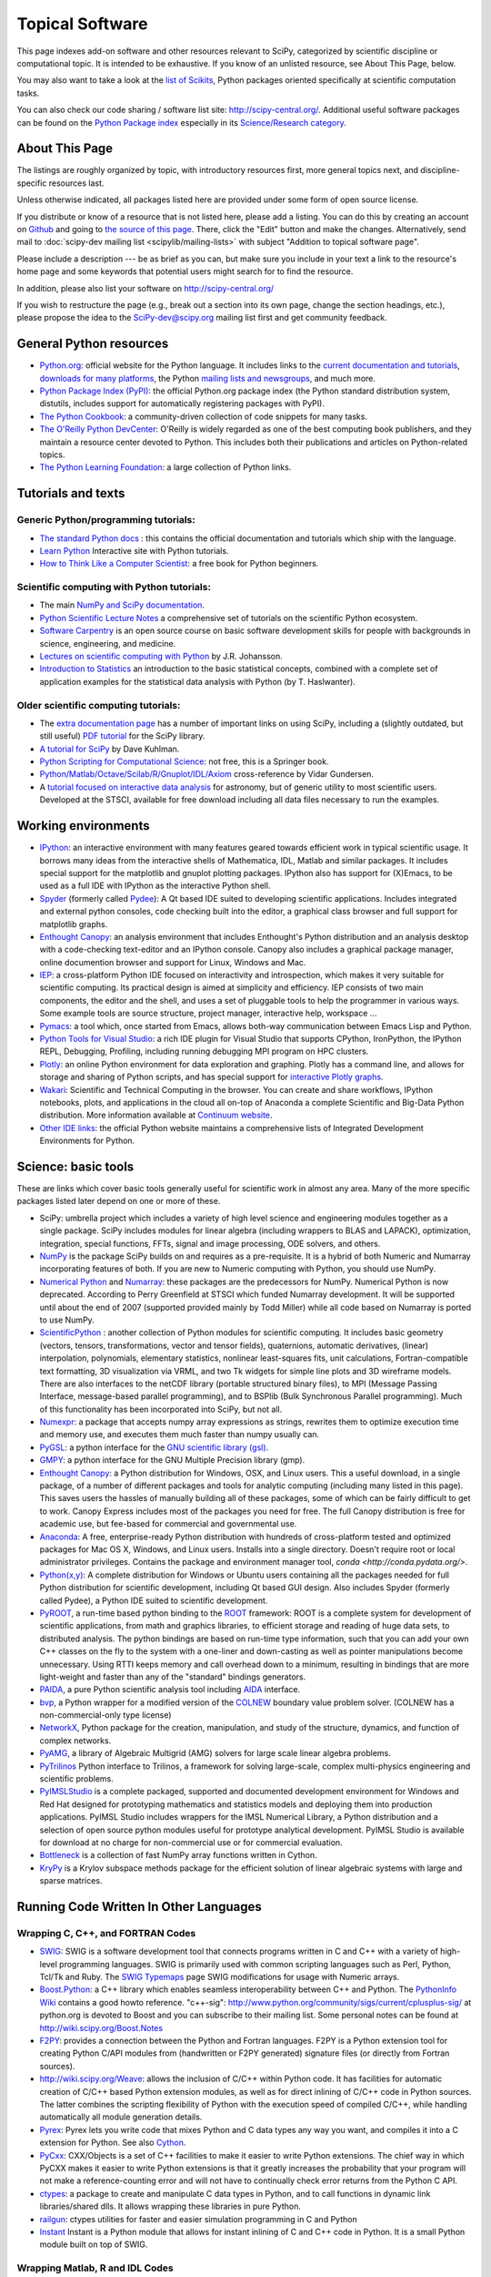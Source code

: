 ================
Topical Software
================

This page indexes add-on software and other resources relevant to SciPy,
categorized by scientific discipline or computational topic.  It is intended to
be exhaustive.  If you know of an unlisted resource, see About This Page,
below.

You may also want to take a look at the `list of Scikits
<http://scikits.appspot.com/scikits>`__, Python packages oriented
specifically at scientific computation tasks.

You can also check our code sharing / software list site:
http://scipy-central.org/. Additional useful software packages can be
found on the `Python Package index <http://pypi.python.org/>`__
especially in its `Science/Research category
<http://pypi.python.org/pypi?:action=browse&c=40>`__.

About This Page
===============

The listings are roughly organized by topic, with introductory
resources first, more general topics next, and discipline-specific
resources last.

Unless otherwise indicated, all packages listed here are provided
under some form of open source license.

If you distribute or know of a resource that is not listed here,
please add a listing. You can do this by creating an account on
`Github <http://github.com/>`__ and going to `the source of this page
<https://github.com/scipy/scipy.org-new/blob/master/www/topical-software.rst>`__.
There, click the "Edit" button and make the changes. Alternatively,
send mail to :doc:`scipy-dev mailing list <scipylib/mailing-lists>`
with subject "Addition to topical software page".

Please include a description --- be as brief as you can, but make sure
you include in your text a link to the resource's home page and some
keywords that potential users might search for to find the
resource.

In addition, please also list your software on http://scipy-central.org/

If you wish to restructure the page (e.g., break out a section into its own
page, change the section headings, etc.), please propose the idea to the
SciPy-dev@scipy.org mailing list first and get community feedback.

General Python resources
========================

- `Python.org <http://www.python.org>`__: official website for the Python language. It includes links to the `current documentation and tutorials <http://www.python.org/doc/>`__, `downloads for many platforms <http://www.python.org/download/>`__, the Python `mailing lists and newsgroups <http://www.python.org/community/lists/>`__, and much more.
- `Python Package Index (PyPI) <http://www.python.org/pypi>`__: the official Python.org package index (the Python standard distribution system, distutils, includes support for automatically registering packages with PyPI).
- `The Python Cookbook <http://aspn.activestate.com/ASPN/Python/Cookbook/>`__: a community-driven collection of code snippets for many tasks.
- `The O'Reilly Python DevCenter <http://www.onlamp.com/python/>`__: O'Reilly is widely regarded as one of the best computing book publishers, and they maintain a resource center devoted to Python. This includes both their publications and articles on Python-related topics.
- `The Python Learning Foundation <http://www.awaretek.com/plf.html>`__: a large collection of Python links.

Tutorials and texts
===================

Generic Python/programming tutorials:
-------------------------------------

- `The standard Python docs <http://www.python.org/doc/>`__ : this contains the official documentation and tutorials which ship with the language.
- `Learn Python <learnpython.org>`__ Interactive site with Python tutorials.
- `How to Think Like a Computer Scientist <http://www.greenteapress.com/thinkpython/thinkCSpy/>`__: a free book for Python beginners.

Scientific computing with Python tutorials:
-------------------------------------------

- The main `NumPy and SciPy documentation <http://docs.scipy.org/>`__.
- `Python Scientific Lecture Notes <http://scipy-lectures.github.io/>`__ a comprehensive set of tutorials on the scientific Python ecosystem. 
- `Software Carpentry <http://software-carpentry.org/>`__ is an open source course on basic software development skills for people with backgrounds in science, engineering, and medicine.
- `Lectures on scientific computing with Python <https://github.com/jrjohansson/scientific-python-lectures>`__ by J.R. Johansson.
- `Introduction to Statistics <http://work.thaslwanter.at/Stats/html/>`__ an introduction to the basic statistical concepts, combined with a complete set of application examples for the statistical data analysis with Python (by T. Haslwanter).

Older scientific computing tutorials:
-------------------------------------

- The `extra documentation page <http://wiki.scipy.org/Additional_Documentation/>`__ has a number of important links on using SciPy, including a (slightly outdated, but still useful) `PDF tutorial <http://wiki.scipy.org/Additional_Documentation?action=AttachFile&do=get&target=scipy_tutorial.pdf>`__ for the SciPy library.
- `A tutorial for SciPy <http://www.rexx.com/~dkuhlman/scipy_course_01.html>`__ by Dave Kuhlman. 
- `Python Scripting for Computational Science <http://www.springer.com/mathematics/computational+science+%26+engineering/book/978-3-540-73915-9>`__: not free, this is a Springer book.
- `Python/Matlab/Octave/Scilab/R/Gnuplot/IDL/Axiom <http://mathesaurus.sourceforge.net>`__ cross-reference by Vidar Gundersen.
- A `tutorial focused on interactive data analysis <http://wiki.scipy.org/Additional_Documentation/Astronomy_Tutorial>`__ for astronomy, but of generic utility to most scientific users. Developed at the STSCI, available for free download including all data files necessary to run the examples.

Working environments
====================

- `IPython <http://ipython.scipy.org>`__: an interactive environment with many features geared towards efficient work in typical scientific usage. It borrows many ideas from the interactive shells of Mathematica, IDL, Matlab and similar packages. It includes special support for the matplotlib and gnuplot plotting packages. IPython also has support for (X)Emacs, to be used as a full IDE with IPython as the interactive Python shell.
- `Spyder <http://code.google.com/p/spyderlib/>`__ (formerly called `Pydee <http://code.google.com/p/pydee/>`__): A Qt based IDE suited to developing scientific applications.  Includes integrated and external python consoles, code checking built into the editor, a graphical class browser and full support for matplotlib graphs.
- `Enthought Canopy <http://www.enthought.com/products/canopy/>`__: an analysis environment that includes Enthought's Python distribution and an analysis desktop with a code-checking text-editor and an IPython console. Canopy also includes a graphical package manager, online documention browser and support for Linux, Windows and Mac.
- `IEP <http://code.google.com/p/iep/>`__: a cross-platform Python IDE focused on interactivity and introspection, which makes it very suitable for scientific computing. Its practical design is aimed at simplicity and efficiency. IEP consists of two main components, the editor and the shell, and uses a set of pluggable tools to help the programmer in various ways. Some example tools are source structure, project manager, interactive help, workspace ...
- `Pymacs <http://pymacs.progiciels-bpi.ca/>`__: a tool which, once started from Emacs, allows both-way communication between Emacs Lisp and Python.
- `Python Tools for Visual Studio <http://pytools.codeplex.com>`__: a rich IDE plugin for Visual Studio that supports CPython, IronPython, the IPython REPL, Debugging, Profiling, including running debugging MPI program on HPC clusters.
- `Plotly <https://plot.ly/>`__: an online Python environment for data exploration and graphing. Plotly has a command line, and allows for storage and sharing of Python scripts, and has special support for `interactive Plotly graphs <https://plot.ly/api/python>`__.
- `Wakari <http://wakari.io/>`__: Scientific and Technical Computing in the browser.  You can create and share workflows, IPython notebooks, plots, and applications in the cloud all on-top of Anaconda a complete Scientific and Big-Data Python distribution.   More information available at `Continuum website <http://www.continuum.io/wakari>`__.
- `Other IDE links <http://www.python.org/cgi-bin/moinmoin/IntegratedDevelopmentEnvironments>`__: the official Python website maintains a comprehensive lists of Integrated Development Environments for Python.

Science: basic tools
====================

These are links which cover basic tools generally useful for scientific work in almost any area. Many of the more specific packages listed later depend on one or more of these.

- SciPy: umbrella project which includes a variety of high level science and engineering modules together as a single package. SciPy includes modules for linear algebra (including wrappers to BLAS and LAPACK), optimization, integration, special functions, FFTs, signal and image processing, ODE solvers, and others.
- `NumPy <http://numpy.scipy.org/>`__ is the package SciPy builds on and requires as a pre-requisite.  It is a hybrid of both Numeric and Numarray incorporating features of both.  If you are new to Numeric computing with Python, you should use NumPy.
- `Numerical Python <http://numeric.scipy.org/>`__ and `Numarray <https://pypi.python.org/pypi/numarray>`__: these packages are the predecessors for NumPy.  Numerical Python is now deprecated.  According to Perry Greenfield at STSCI which funded Numarray development.  It will be supported until about the end of 2007 (supported provided mainly by Todd Miller) while all code based on Numarray is ported to use NumPy.
- `ScientificPython <http://dirac.cnrs-orleans.fr/ScientificPython/>`__ : another collection of Python modules for scientific computing. It includes basic geometry (vectors, tensors, transformations, vector and tensor fields), quaternions, automatic derivatives, (linear) interpolation, polynomials, elementary statistics, nonlinear least-squares fits, unit calculations, Fortran-compatible text formatting, 3D visualization via VRML, and two Tk widgets for simple line plots and 3D wireframe models. There are also interfaces to the netCDF library (portable structured binary files), to MPI (Message Passing Interface, message-based parallel programming), and to BSPlib (Bulk Synchronous Parallel programming). Much of this functionality has been incorporated into SciPy, but not all.
- `Numexpr <http://code.google.com/p/numexpr/>`__: a package that accepts numpy array expressions as strings, rewrites them to optimize execution time and memory use, and executes them much faster than numpy usually can.
- `PyGSL <http://pygsl.sourceforge.net/>`__: a python interface for the `GNU scientific library (gsl) <http://www.gnu.org/software/gsl>`__.
- `GMPY <http://gmpy.sourceforge.net/>`__: a python interface for the GNU Multiple Precision library (gmp).
- `Enthought Canopy <https://www.enthought.com/products/canopy/>`__: a Python distribution for Windows, OSX, and Linux users. This a useful download, in a single package, of a number of different packages and tools for analytic computing (including many listed in this page). This saves users the hassles of manually building all of these packages, some of which can be fairly difficult to get to work. Canopy Express includes most of the packages you need for free. The full Canopy distribution is free for academic use, but fee-based for commercial and governmental use.
- `Anaconda <https://store.continuum.io/cshop/anaconda/>`__: A free, enterprise-ready Python distribution with hundreds of cross-platform tested and optimized packages for Mac OS X, Windows, and Linux users. Installs into a single directory. Doesn't require root or local administrator privileges. Contains the package and environment manager tool, `conda <http://conda.pydata.org/>`. 
- `Python(x,y) <http://code.google.com/p/pythonxy/>`__: A complete distribution for Windows or Ubuntu users containing all the packages needed for full Python distribution for scientific development, including Qt based GUI design.  Also includes Spyder (formerly called Pydee), a Python IDE suited to scientific development.
- `PyROOT <http://cern.ch/wlav/pyroot>`__, a run-time based python binding to the `ROOT <http://root.cern.ch>`__ framework: ROOT is a complete system for development of scientific applications, from math and graphics libraries, to efficient storage and reading of huge data sets, to distributed analysis. The python bindings are based on run-time type information, such that you can add your own C++ classes on the fly to the system with a one-liner and down-casting as well as pointer manipulations become unnecessary. Using RTTI keeps memory and call overhead down to a minimum, resulting in bindings that are more light-weight and faster than any of the "standard" bindings generators.
- `PAIDA <http://paida.sourceforge.net/>`__, a pure Python scientific analysis tool including `AIDA <http://aida.freehep.org/>`__ interface.
- `bvp <http://www.iki.fi/pav/software/bvp/index.html>`__, a Python wrapper for a modified version of the `COLNEW <http://netlib.org/ode/colnew.f>`__ boundary value problem solver. (COLNEW has a non-commercial-only type license)
- `NetworkX <https://networkx.lanl.gov/>`__, Python package for the creation, manipulation, and study of the structure, dynamics, and function of complex networks.
- `PyAMG <http://code.google.com/p/pyamg/>`__, a library of Algebraic Multigrid (AMG) solvers for large scale linear algebra problems.
- `PyTrilinos <http://trilinos.sandia.gov/packages/pytrilinos/index.html>`__ Python interface to Trilinos, a framework for solving large-scale, complex multi-physics engineering and scientific problems.
- `PyIMSLStudio <http://www.vni.com/campaigns/pyimslstudioeval>`__ is a complete packaged, supported and documented development environment for Windows and Red Hat designed for prototyping mathematics and statistics models and deploying them into production applications. PyIMSL Studio includes wrappers for the IMSL Numerical Library, a Python distribution and a selection of open source python modules useful for prototype analytical development. PyIMSL Studio is available for download at no charge for non-commercial use or for commercial evaluation.
- `Bottleneck <http://pypi.python.org/pypi/Bottleneck>`__ is a collection of fast NumPy array functions written in Cython.
- `KryPy <https://github.com/andrenarchy/krypy>`__ is a Krylov subspace methods package for the efficient solution of linear algebraic systems with large and sparse matrices.

Running Code Written In Other Languages
=======================================

Wrapping C, C++, and FORTRAN Codes
----------------------------------

- `SWIG <http://www.swig.org/>`__: SWIG is a software development tool that connects programs written in C and C++ with a variety of high-level programming languages. SWIG is primarily used with common scripting languages such as Perl, Python, Tcl/Tk and Ruby. The `SWIG Typemaps <https://geodoc.uchicago.edu/climatewiki/SwigTypemaps>`__ page SWIG modifications for usage with Numeric arrays.
- `Boost.Python <http://www.boost.org/libs/python/doc/index.html>`__: a C++ library which enables seamless interoperability between C++ and Python. The `PythonInfo Wiki <http://wiki.python.org/moin/boost.python>`__ contains a good howto reference. "c++-sig": http://www.python.org/community/sigs/current/cplusplus-sig/ at python.org is devoted to Boost and you can subscribe to their mailing list. Some personal notes can be found at http://wiki.scipy.org/Boost.Notes
- `F2PY <http://cens.ioc.ee/projects/f2py2e/>`__: provides a connection between the Python and Fortran languages. F2PY is a Python extension tool for creating Python C/API modules from (handwritten or F2PY generated) signature files (or directly from Fortran sources).
- http://wiki.scipy.org/Weave: allows the inclusion of C/C++ within Python code. It has facilities for automatic creation of C/C++ based Python extension modules, as well as for direct inlining of C/C++ code in Python sources. The latter combines the scripting flexibility of Python with the execution speed of compiled C/C++, while handling automatically all module generation details.
- `Pyrex <http://www.cosc.canterbury.ac.nz/~greg/python/Pyrex/>`__: Pyrex lets you write code that mixes Python and C data types any way you want, and compiles it into a C extension for Python. See also `Cython <http://cython.org>`__.
- `PyCxx <http://cxx.sourceforge.net>`__: CXX/Objects is a set of C++ facilities to make it easier to write Python extensions. The chief way in which PyCXX makes it easier to write Python extensions is that it greatly increases the probability that your program will not make a reference-counting error and will not have to continually check error returns from the Python C API.
- `ctypes <http://starship.python.net/crew/theller/ctypes>`__: a package to create and manipulate C data types in Python, and to call functions in dynamic link libraries/shared dlls. It allows wrapping these libraries in pure Python.
- `railgun <http://tkf.bitbucket.org/railgun-doc/>`__: ctypes utilities for faster and easier simulation programming in C and Python
- `Instant <http://heim.ifi.uio.no/~kent-and/software/Instant/doc/Instant.html>`__ Instant is a Python module that allows for instant inlining of C and C++ code in Python. It is a small Python module built on top of SWIG.

Wrapping Matlab, R and IDL Codes
--------------------------------

- `PyMat <http://pymat.sourceforge.net/>`__: PyMat exposes the MATLAB engine interface allowing Python programs to start, close, and communicate with a MATLAB engine session. In addition, the package allows transferring matrices to and from an MATLAB workspace. These matrices can be specified as NumPy arrays, allowing a blend between the mathematical capabilities of NumPy and those of MATLAB.
- `mlabwrap <http://mlabwrap.sf.net/>`__: A high-level Python-to-MATLAB bridge. Instead of opening connections to the MATLAB engine and executing statements, MATLAB functions are exposed as Python functions and complicated structures as proxy objects.
- `pythoncall <http://www.iki.fi/pav/software/pythoncall/>`__: A MATLAB-to-Python bridge. Runs a Python interpreter inside MATLAB, and allows transferring data (matrices etc.) between the Python and Matlab workspaces.
- `RPy <http://rpy.sourceforge.net/>`__: a very simple, yet robust, Python interface to the `R Programming Language <http://www.r-project.org/>`__. It can manage all kinds of R objects and can execute arbitrary R functions (including the graphic functions). All errors from the R language are converted to Python exceptions. Any module installed for the R system can be used from within Python.
- `pyidlrpc <http://amicitas.bitbucket.org/pyidlrpc>`__: A library to call IDL (Interactive Data Language) from python. Allows trasparent wrapping of IDL routines and objects as well as arbitrary execution of IDL code. Utilizes connections to a separately running idlrpc server (distributed with IDL).

Converting Code From Other Array Languages
------------------------------------------

- `IDL <http://software.pseudogreen.org/i2py/>`__: The Interactive Data Language from ITT
- `SMOP <http://github.com/victorlei/smop>`__: Small Matlab and Octave to Python converter. Translates legacy matlab libraries to python.

Plotting, data visualization, 3-D programming
=============================================

Tools with a (mostly) 2-D focus
-------------------------------

- `matplotlib <http://matplotlib.sourceforge.net>`__: a Python 2-D plotting library which produces publication quality figures using in a variety of hardcopy formats (PNG, JPG, PS, SVG) and interactive GUI environments (WX, GTK, Tkinter, FLTK, Qt) across platforms. matplotlib can be used in python scripts, interactively from the python shell (ala matlab or mathematica), in web application servers generating dynamic charts, or embedded in GUI applications. For interactive use, `IPython <http://ipython.scipy.org/>`__ provides a special mode which integrates with matplotlib. See the `matplotlib cookbook <http://wiki.scipy.org/Cookbook/Matplotlib>`__ for recipes.
- `Bokeh <http://bokeh.pydata.org/>`__: an interactive web visualization library for large datasets. Its goal is to provide elegant, concise construction of novel graphics in the style of Protovis/D3, while delivering high-performance interactivity over large data to thin clients.
- `Chaco <http://code.enthought.com/projects/chaco/>`__: Chaco is a Python toolkit for producing interactive plotting applications. Chaco applications can range from simple line plotting scripts up to GUI applications for interactively exploring different aspects of interrelated data. As an open-source project being developed by Enthought, Chaco leverages other Enthought technologies such as Kiva, Enable, and Traits to produce highly interactive plots of publication quality.
- `PyQwt <http://pyqwt.sourceforge.net>`__: a set of Python bindings for the `Qwt <http://qwt.sourceforge.net/>`__ C++ class library which extends the `Qt <http://www.trolltech.com/>`__ framework with widgets for scientific and engineering applications. It provides a widget to plot 2-dimensional data and various widgets to display and control bounded or unbounded floating point values.
- `HippoDraw <http://www.slac.stanford.edu/grp/ek/hippodraw>`__:a highly interactive data analysis environment. It is written in C++ with the `Qt <http://doc.trolltech.com/3.3/qt.html>`__ library from `Trolltech <http://www.trolltech.com/>`__. It includes Python bindings, and has a number of features for the kinds of data analysis typical of High Energy physics environments, as it includes native support for `ROOT <http://root.cern.ch/>`__ NTuples. It is well optimized for real-time data collection and display.
- `Biggles <http://biggles.sourceforge.net/>`__: a module for creating publication-quality 2D scientific plots. It supports multiple output formats (postscript, x11, png, svg, gif), understands simple TeX, and sports a high-level, elegant interface.
- `Gnuplot.py <http://gnuplot-py.sourceforge.net>`__: a Python package that interfaces to `gnuplot <http://www.gnuplot.info/>`__, the popular open-source plotting program. It allows you to use gnuplot from within Python to plot arrays of data from memory, data files, or mathematical functions. If you use Python to perform computations or as `glue' for numerical programs, you can use this package to plot data on the fly as they are computed. `IPython <http://ipython.scipy.org/>`__ includes additional enhancements to Gnuplot.py (but which require the base package) to make it more efficient in interactive usage.
- `Graceplot <http://www.idyll.org/~n8gray/code/>`__:a Python interface to the `Grace <http://plasma-gate.weizmann.ac.il/Grace/>`__ 2d plotting program.
- disipyl: an object-oriented wrapper around the `DISLIN <http://www.linmpi.mpg.de/dislin/>`__ plotting library, written in the computer language Python. disipyl provides a set of classes which represent various aspects of DISLIN plots, as well as providing some easy to use classes for creating commonly used plot formats (e.g. scatter plots, histograms, 3-D surface plots). A major goal in designing the library was to facilitate interactive data exploration and plot creation.
- `OpenCv <http://www.intel.com/technology/computing/opencv/index.htm>`__: mature library for Image Processing, Structural Analysis, Motion Analysis and Object Tracking, and Pattern Recognition that has recently added Swig based Python bindings. Windows and Linux-RPM packages available. An open source project originally sponsored by Intel, can be coupled with Intel Performance Primitive package (IPP) for increased performance. Has a Wiki `here <http://opencvlibrary.sourceforge.net/>`__
- `PyChart <http://home.gna.org/pychart/>`__: a library for creating Encapsulated Postscript, PDF, PNG, or SVG charts. It currently supports line plots, bar plots, range-fill plots, and pie charts.
- `pygame <http://www.pygame.org/>`__: though intended for writing games using Python, its general-purpose multimedia libraries definitely have other applications in visualization.
- `PyNGL <http://www.pyngl.ucar.edu/>`__: a Python module for creating publication-quality 2D visualizations, with emphasis in the geosciences. PyNGL can create contours, vectors, streamlines, XY plots, and overlay any one of these on several map projections. PyNGL's graphics are based on the same high-quality graphics as the NCAR Command Language and NCAR Graphics.
- `Veusz <http://home.gna.org/veusz/>`__ : a scientific plotting package written in Python. It uses `PyQt <http://www.riverbankcomputing.co.uk/pyqt/>`__ and `Numarray <http://www.stsci.edu/resources/software_hardware/numarray>`__. Veusz is designed to produce publication-ready Postscript output.
- `pyqtgraph <http://luke.campagnola.me/code/pyqtgraph>`__: Pure-python plotting, graphics, and GUI library based on PyQt and numpy/scipy. Intended for use in scientific/engineering applications; fast enough for realtime data/video display.

Data visualization (mostly 3-D, surfaces and volumetric rendering)
------------------------------------------------------------------

- `MayaVi <http://mayavi.sourceforge.net/>`__: a free, easy to use scientific data visualizer. It is written in `Python <http://www.python.org/>`__ and uses the amazing `Visualization Toolkit (VTK) <http://www.vtk.org/>`__ for the graphics. It provides a GUI written using `Tkinter <http://www.pythonware.com/library/tkinter/introduction/index.htm>`__. MayaVi supports visualizations of scalar, vector and tensor data in a variety of ways, including meshes, surfaces and volumetric rendering. MayaVi can be used both as a standalone GUI program and as a Python library to be driven by other Python programs.
- `Mayavi2 <http://code.enthought.com/projects/mayavi>`__ is the successor of MayaVi. It is vastly superior to MayaVi1, has a Pythonic API, supports numpy arrays transparently, provides a powerful application, reusable library and a powerful pylab like equivalent called mlab for rapid 3D plotting.
- `visvis <http://code.google.com/p/visvis/>`__: a pure Python library for visualization of 1D to 4D data in an object oriented way. Essentially, visvis is an object oriented layer of Python on top of OpenGl, thereby combining the power of OpenGl with the usability of Python. A Matlab-like interface in the form of a set of functions allows easy creation of objects (e.g. plot(), imshow(), volshow(), surf()).
- `Py-OpenDX <http://people.freebsd.org/~rhh/py-opendx>`__ : Py-OpenDX is a Python binding for the `OpenDX <http://www.opendx.org/>`__ API. Currently only the DXLink library is wrapped, though this may be expanded in the future to cover other DX libraries such as CallModule and DXLite.
- `Py2DX <http://www.psc.edu/~eschenbe>`__: Py2DX is a Python binding for the `OpenDX <http://www.opendx.org/>`__ API based on Py-OpenDX. Mavis is a visualisation software built using this interfacce and the OpenDX library.(Rjoy)
- `IVuPy <http://ivupy.sourceforge.net/>`__: (I-View-Py) serves to develop Python programs for 3D visualization of huge data sets using Qt and PyQt. IVuPy interfaces more than 600 classes of two of the `Coin3D <http://www.coin3d.org/>`__ C++ libraries to Python, integrates very well with PyQt, and is fun to program. Coin3D is a `scene graph <http://www.tomshardware.se/column/20000110/>`__ library, and is optimized for speed. In comparison with `VTK <http://www.vtk.org/>`__, Coin3D is more low level and lacks many of VTK's advanced visualization and imaging algorithms.
- `Pivy <http://pivy.coin3d.org/>`__ is another Coin3D binding for Python. Pivy allows the development of Coin3D applications and extensions in Python, interactive modification of Coin3D programs from within the Python interpreter at runtime and incorporation of Scripting Nodes into the scene graph which are capable of executing Python code and callbacks.
- `Mat3D <http://wiki.scipy.org/WilnaDuToit>`__ provides a few routines for basic 3D plotting. It makes use of OpenGL and is written in Python and Tk. One can interact (rotate and zoom) with with the generated graph and the view can be saved to an image.
- `S2PLOT <http://astronomy.swin.edu.au/s2plot/>`__ is a three-dimensional plotting library based on OpenGL with support for standard and enhanced display devices. The S2PLOT library was written in C and can be used with C, C++, FORTRAN and Python programs on GNU/Linux, Apple/OSX and GNU/Cygwin systems. The library is currently closed-source, but free for commercial and academic use. They are hoping for an open source release towards the end of 2008.
- `pyqtgraph <http://luke.campagnola.me/code/pyqtgraph>`__: Pure-python plotting, 3D graphics (including volumetric and isosurface rendering), and GUI library based on PyQt, python-opengl, and numpy/scipy. 

LaTeX, PostScript, diagram generation
-------------------------------------

- `PyX <http://pyx.sourceforge.net/>`__: a package for the creation of encapsulated PostScript figures. It provides both an abstraction of PostScript and a TeX/LaTeX interface. Complex tasks like 2-D and 3-D plots in publication-ready quality are built out of these primitives.
- `Pyepix <http://claymore.engineer.gvsu.edu/~steriana/Python/index.html>`__: a wrapper for the `ePiX <http://mathcs.holycross.edu/~ahwang/current/ePiX.html>`__ plotting library for LaTeX.
- `Dot2TeX <http://www.fauskes.net/code/dot2tex>`__: Another tool in the Dot/Graphviz/LaTeX family, this is a Graphviz to LaTeX converter.  The purpose of dot2tex is to give graphs generated by Graphviz a more LaTeX friendly look and feel. This is accomplished by converting xdot output from Graphviz to a series of PSTricks or PGF/TikZ commands.
- `pyreport <http://gael-varoquaux.info/computers/pyreport>`__: runs a script and captures the output (pylab graphics included). Generates a LaTeX or pdf report out of it, including litteral comments and pretty printed code.

Other 3-D programming tools
---------------------------

- `VPython <http://vpython.org>`__: a Python module that offers real-time 3D output, and is easily usable by novice programmers.
- `OpenRM Scene Graph: <http://www.openrm.org>`__ a developers toolkit that implements a scene graph API, and which uses OpenGL for hardware accelerated rendering. OpenRM is intended to be used to construct high performance, portable graphics and scientific visualization applications on Unix/Linux/Windows platforms.
- `Panda3D <http://www.etc.cmu.edu/panda3d>`__: an open source game and simulation engine.
- `Python Computer Graphics Kit: <http://cgkit.sourceforge.net>`__ a collection of Python modules that contain the basic types and functions required for creating 3D computer graphics images.
- `PyGeo <http://home.netcom.com/~ajs>`__: a Dynamic 3-D geometry laboratory. PyGeo may be used to explore the most basic concepts of Euclidean geometry at an introductory level, including by elementary schools students and their teachers. But is particularly suitable for exploring more advanced geometric topics --- such as projective geometry and the geometry of complex numbers.
- `Python 3-D software collection <http://www.vrplumber.com/py3d.py>`__: A small collection of pointers to Python software for working in three dimensions.
- `pythonOCC <http://www.pythonocc.org>`__: Python bindings for `OpenCascade <http://www.opencascade.org>`__, a 3D modeling & numerical simulation library.  (`Related <http://qtocc.sourceforge.net/links-related.html>`__ projects)
- `PyGTS <http://pygts.sourceforge.net/>`__: a python package used to construct, manipulate, and perform computations on 3D triangulated surfaces. It is a hand-crafted and pythonic binding for the `GNU Triangulated Surface (GTS) Library <http://gts.sourceforge.net/>`__.
- `pyFormex <http://pyformex.org>`__: a program for generating, transforming and manipulating large geometrical models of 3D structures by sequences of mathematical operations.

Any-dimensional tools
---------------------

- `SpaceFuncs <http://openopt.org/SpaceFuncs>`__: a tool for 2D, 3D, N-dimensional geometric modeling with possibilities of parametrized calculations, numerical optimization and solving systems of geometrical equations with automatic differentiation.
- `pyqtgraph <http://luke.campagnola.me/code/pyqtgraph>`__: Pure-python plotting, graphics, and GUI library based on PyQt and numpy/scipy. Includes tools for display and manipulation of multi-dimensional image data.

Optimization
============

- `APLEpy <http://aplepy.sourceforge.net/>`__: A Python modeling tool for linear and mixed-integer linear programs.

- `Coopr <https://software.sandia.gov/trac/coopr>`__: Coopr is a collection of Python optimization-related packages that supports a diverse set of optimization capabilities for formulating and analyzing optimization models.

- `CVExp <http://www.aclevername.com/projects/cvexp/>`__: Expression Tree Builder and Translator based on a Controlled Vocabulary

- `CVXOPT <http://www.ee.ucla.edu/~vandenbe/cvxopt/>`__ (license: GPL3), a tool for convex optimization which defines its own matrix-like object and interfaces to FFTW, BLAS, and LAPACK.

- `CVXPY <http://www.cvxpy.org/>`__ A Python-embedded modeling language for convex optimization problems.

- `DEAP <http://deap.googlecode.com>`__: Distributed Evolutionary Algorithms in Python]

- `ECsPy <http://pypi.python.org/pypi/ecspy>`__: Evolutionary Computations in Python

- `EMMA <http://www.eveutilities.com/products/emma>`__: A Python optimization library with a focus on constraint programming

- `Mystic <http://dev.danse.us/trac/mystic>`__: An optimization framework focused on continuous optimization.

- `NLPy <http://nlpy.sourceforge.net/>`__: A Python optimization framework that leverages AMPL to create problem instances, which can then be processed in Python

- `OpenOpt <http://openopt.org>`__ (license: BSD) - numerical optimization framework with some own solvers and connections to lots of other. It allows connection of '''any'''-licensed software, while scipy.optimize allows only copyleft-free one (like BSD, MIT). Other features are convenient standard interface for all solvers, `graphical output <http://openopt.org/OOFrameworkDoc#Graphical_output>`__, `categorical variables <http://openopt.org/FuncDesignerDoc#Discrete_and_categorical_variables>`__, `diskunctive and other logical constraints <http://openopt.org/FuncDesignerDoc#Boolean_variables_and_functions>`__, `automatic 1st derivatives check <http://openopt.org/OOFrameworkDoc#Automatic_derivatives_check>`__, `multifactor analysis tool for experiment planning <http://openopt.org/MultiFactorAnalysis>`__ and much more. You can optimize `FuncDesigner <http://openopt.org/FuncDesigner>`__ models with `Automatic differentiation <http://en.wikipedia.org/wiki/Automatic_differentiation>`__. OpenOpt website also hosts numerical optimization `forum <http://forum.openopt.org>`__. OpenOpt has commercial addon (free for small-scale research/educational problems) for `stochastic programming <http://openopt.org/StochasticProgramming>`__.

- `PuLP <http://130.216.209.237/engsci392/pulp/FrontPage>`__: A Python package that can be used to describe linear programming and mixed-integer linear programming optimization problems

- `PyEvolve <http://pyevolve.sf.net>`__ Genetic Algorithms in Python

- `PyLinpro <http://adorio-research.org/wordpress/?p=194>`__: A pure simplex tableau solver for linear programming

- `Pyiopt <http://code.google.com/p/pyipopt/>`__: A Python interface to the COIN-OR Ipopt solver

- `python-zibopt <http://code.google.com/p/python-zibopt/>`__: A Python interface to SCIP

- `scikits.optimization <http://scikits.appspot.com/optimization>`__ is a generic optimization framework entirely written in Python

- `lmfit-py <http://newville.github.com/lmfit-py/>`__ is a wrapper around scipy.optimize.leastsq that uses named fitting parameters which may be varied, fixed, or constrained with simple mathematical expressions.

Systems of nonlinear equations
==============================

- `fsolve <http://docs.scipy.org/doc/scipy/reference/generated/scipy.optimize.fsolve.html#scipy.optimize.fsolve>`__ from scipy.optimize
- `SNLE <http://openopt.org/SNLE>`__ from `OpenOpt <http://openopt.org>`__ - can perform automatic differentiation; also, one of its solvers '''interalg''', based on interval analysis, is capable of yielding '''all''' solutions inside any user-defined region lb_i <= x_i <= ub_i

Automatic differentiation
=========================

(not to be confused with Numerical differentiation via finite-differences derivatives approximation and symbolic differentiation provided by Maxima, SymPy etc, see wikipedia.org `entry <http://en.wikipedia.org/wiki/Automatic_differentiation>`__)

- `FuncDesigner <http://openopt.org/FuncDesigner>`__ - also can solve ODE and use OpenOpt for numerical optimization, perform uncertainty and interval analysis
- `ScientificPython <http://dirac.cnrs-orleans.fr/ScientificPython/>`__ - see modules Scientific.Functions.FirstDerivatives and Scientific.Functions.Derivatives
- `pycppad <http://www.seanet.com/~bradbell/pycppad/index.htm>`__ - wrapper for CppAD, second order forward/reverse
- `pyadolc <http://github.com/b45ch1/pyadolc>`__ - wrapper for ADOL-C, arbitrary order forward/reverse
- `algopy <http://pythonhosted.org/algopy/>`__ - evaluation of higher-order derivatives in the forward and reverse mode of algorithmic differentiation, with a particular focus on numerical linear algebra
- `CasADi <https://github.com/casadi/casadi/wiki/>`__ - a symbolic framework for algorithmic (a.k.a. automatic) differentiation and numeric optimization

Finite differences derivatives approximation
============================================

- `check_grad <http://docs.scipy.org/doc/scipy/reference/generated/scipy.optimize.check_grad.html>`__ from scipy.optimize
- `DerApproximator <http://openopt.org/DerApproximator>`__ - several stencils, trying to avoid NaNs, is used by `OpenOpt <http://openopt.org/OOFramework>`__ and `FuncDesigner <http://openopt.org/FuncDesigner>`__
- `numdifftools <https://code.google.com/p/numdifftools/>`__ - tools to solve numerical differentiation problems in one or more variables, based on extrapolation of finite differences

Data Storage / Database
=======================

- `PyTables <http://www.pytables.org>`__: PyTables is a hierarchical database package designed to efficiently manage very large amounts of data. It is built on top of the `HDF5 library <http://www.hdfgroup.org/HDF5>`__ and the `NumPy <http://numpy.scipy.org>`__ package.
- `pyhdf <http://pysclint.sourceforge.net/pyhdf>`__: pyhdf is a python interface to the `HDF4 <http://www.hdfgroup.org/products/hdf4/>`__ library. Among the numerous components offered by HDF4, the following are currently supported by pyhdf: SD (Scientific Dataset), VS (Vdata), V (Vgroup) and HDF (common declarations).
- `h5py <http://h5py.alfven.org/>`__: h5py is a python interface to the `HDF5 <http://www.hdfgroup.org/HDF5/>`__ library.  It provides a more direct wrapper for HDF5 than PyTables.
- http://wiki.scipy.org/RSFormats

Parallel and distributed programming
====================================

For a brief discussion of parallel programming within numpy/scipy, see ParallelProgramming.

- `PyMPI <http://sourceforge.net/projects/pympi>`__: Distributed Parallel Programming for Python This package builds on traditional Python by enabling users to write distributed, parallel programs based on `MPI <http://www-unix.mcs.anl.gov/mpi/>`__ message passing primitives. General python objects can be messaged between processors.
- `Pypar <http://datamining.anu.edu.au/~ole/pypar>`__: Parallel Programming in the spirit of Python Pypar is an efficient but easy-to-use module that allows programs/scripts written in the Python programming language to run in parallel on multiple processors and communicate using message passing. Pypar provides bindings to an important subset of the message passing interface standard MPI.
- `jug <http://luispedro/software/jug>`__ is a task based parallel framework. It is especially useful for embarassingly parallel problems such as parameter sweeps. It can take advantage of a multi-core machine or a set of machines on a computing cluster.
- `MPI for Python <http://mpi4py.scipy.org/>`__: Object Oriented Python bindings for the Message Passing Interface. This module provides MPI suport to run Python scripts in parallel. It is constructed on top of the MPI-1 specification, but provides an object oriented interface which closely follows stantard MPI-2 C++ bindings. Any ''picklable'' Python object can be communicated. There is support for point-to-point (sends, receives) and collective (broadcasts, scatters, gathers) communications as well as group and communicator (inter, intra and topologies) management.
- `A discussion on Python and MPI <https://geodoc.uchicago.edu/climatewiki/DiscussPythonMPI>`__: very useful discussion on this topic, carried at the `CSC Climate Wiki <https://geodoc.uchicago.edu/climatewiki>`__.
- `PyPVM <http://pypvm.sourceforge.net/>`__: A Python interface to Parallel Virtual Machine (`PVM <http://www.csm.ornl.gov/pvm/pvm_home.html>`__), a portable heterogeneous message-passing system. It provides tools for interprocess communication, process spawning, and execution on multiple architectures.
- Module Scientific.BSP in Konrad Hinsen's `ScientificPython <http://starship.python.net/~hinsen/ScientificPython/>`__ provides an experimental interface to the Bulk Synchronous Parallel (BSP) model of parallel programming (note the link to the BSP tutorial on the ScientificPython page). Module Scientific.MPI provides an MPI interface. The `BSP <http://www.bsp-worldwide.org/>`__ model is an alternative to MPI and PVM message passing model. It is said to be easier to use than the message passing model, and is guaranteed to be deadlock-free.
- `Pyro <http://pyro.sourceforge.net>`__: PYthon Remote Objects (Pyro) provides an object-oriented form of RPC. It is a Distributed Object Technology system written entirely in Python, designed to be very easy to use. Never worry about writing network communication code again, when using Pyro you just write your Python objects like you would normally. With only a few lines of extra code, Pyro takes care of the network communication between your objects once you split them over different machines on the network. All the gory socket programming details are taken care of, you just call a method on a remote object as if it were a local object!
- `PyXG <http://pyxg.scipy.org>`__: Object oriented Python interface to Apple's Xgrid.  PyXG makes it possible to submit and manage Xgrid jobs and tasks from within interactive Python sessions or standalone scripts.  It provides an extremely lightweight method for performing independent parallel tasks on a cluster of Macintosh computers.
- `Pyslice <http://pyslice.sourceforge.net>`__: Pyslice is a specialized templating system that replaces variables in a template data set with numbers taken from all combinations of variables. It creates a dataset from input template files for each combination of variables in the series and can optionally run a simulation or submit a simulation run to a gueue against each created data set.  For example: create all possible combination of datasets that represent the 'flow' variable with numbers from 10 to 20 by 2 and the 'level' variable with 24 values taken from a normal distribution with a mean of 104 and standard deviation of 5.
- `Python::OpenCL <http://python-opencl.next-touch.com>`__: OpenCL is a standard for parallel programming on heterogeneous devices including CPUs, GPUs, and others processors. It provides a common language C-like language for executing code on those devices, as well as APIs to setup the computations. Python::OpenCL aims at being an easy-to-use Python wrapper around the OpenCL library.
- `PyCSP <http://code.google.com/p/pycsp/>`__: Communicating Sequential Processes for Python. PyCSP may be used to structure scientific software into concurrent tasks. Dependencies are handled through explicit communication and allows for better understanding of the structure. A PyCSP application can be executed using co-routines, threads or processes.

Partial differential equation (PDE) solvers
===========================================

- `FiPy <http://www.ctcms.nist.gov/fipy>`__: See entry in Miscellaneous
- `SfePy <http://sfepy.org>`__: See entry in Miscellaneous
- `Hermes <http://hpfem.org>`__: hp-FEM solver, see entry in Miscellaneous

Topic guides, organized by scientific field
===========================================

Astronomy
---------

- `AstroPy <http://wiki.scipy.org/wikis/topical_software/Astronomy>`__: Central repository of information about Python and Astronomy.
- `AstroPython <http://www.astropython.org>`__: Knowledge base for research in astronomy using                 Python.
- `PyFITS <http://www.stsci.edu/resources/software_hardware/pyfits>`__: interface to `FITS <http://www.cv.nrao.edu/fits/>`__ formatted files under the `Python <http://www.python.org/>`__ scripting language and `PyRAF <http://www.stsci.edu/resources/software_hardware/pyraf>`__, the Python-based interface to IRAF.
- `PyRAF <http://www.stsci.edu/resources/software_hardware/pyraf>`__: a new command language for running IRAF tasks that is based on the Python scripting language.
- `BOTEC <http://www.alcyone.com/software/botec>`__: a simple astrophysical and orbital mechanics calculator, including a database of all named Solar System objects.
- AstroLib: an open source effort to develop general astronomical utilities akin to those available in the IDL ASTRON package
- `APLpy <http://aplpy.sourceforge.net>`__: a Python module aimed at producing publication-quality plots of astronomical imaging data in FITS format.
- `Tutorial <http://wiki.scipy.org/wikis/topical_software/Tutorial>`__: Using Python for interactive data analysis in astronomy.
- `ParselTongue <http://www.radionet-eu.org/rnwiki/ParselTongue>`__: A Python interface to classic AIPS for the calibration, data analysis, image display etc. of (primarily) Radio Astronomy data.
- `Casa <http://casa.nrao.edu/>`__ a suite of C++ application libraries for the reduction and analysis of radioastronomical data (derived from the former AIPS++ package) with a Python scripting interface.
- `Healpy <http://planck.lal.in2p3.fr/wiki/pmwiki.php/Softs/Healpy>`__ Python package for using and plotting HEALpix data (e.g. spherical surface maps such as WMAP data).
- `Pysolar <http://pysolar.org/>`__ Collection of Python libraries for simulating the irradiation of any point on earth by the sun. Pysolar includes code for extremely precise ephemeris calculations, and more. Could be also grouped under engineering tools.
- `pywcsgrid2 <http://leejjoon.github.com/pywcsgrid2/>`__ display astronomical fits images with matplotlib
- `pyregion <http://leejjoon.github.com/pyregion/>`__ python module to parse ds9 region files (also support ciao regions files)
- `SpacePy <http://spacepy.lanl.gov/>`__ provides tools for the exploration and analysis of data in the space sciences. Features include a Pythonic interface to NASA CDF, time and coordinate conversions, a datamodel for manipulation of data and metadata, empirical models widely used in space science, and tools for everything from statistical analysis to multithreading.

Artificial intelligence & machine learning
------------------------------------------

- See also the '''Bayesian Statistics''' section below
- `scikit learn <http://scikit-learn.sourceforge.net>`__ General purpose efficient machine learning and data mining library in Python, for scipy.
- `ffnet <http://ffnet.sourceforge.net>`__ Feed-forward neural network for python, uses numpy arrays and scipy optimizers.
- `pyem <http://www.ar.media.kyoto-u.ac.jp/members/david/softwares/em/index.html>`__ is a tool for Gaussian Mixture Models. It implements EM algorithm for Gaussian mixtures (including full matrix covariances), BIC criterion for clustering. Since october 2006, it is included in scipy toolbox.
- `PyBrain <http://www.pybrain.org/>`__ Machine learning library with focus on reinforcement learning, (recurrent) neural networks and black-box optimization.
- `Orange <http://www.ailab.si/orange>`__ component-based data mining software.
- `Neural Network <http://www-128.ibm.com/developerworks/library/l-neural/>`__ An introduction to neural networks with a simple implementation based on http://arctrix.com/nas/python/bpnn.py
- `pymorph Morphology Toolbox <http://luispedro.org/pymorph/>`__ The pymorph Morphology Toolbox for Python is a powerful collection of latest state-of-the-art gray-scale morphological tools that can be applied to image segmentation, non-linear filtering, pattern recognition and image analysis.  `Pymorph <http://www.mmorph.com/pymorph/>`__ was originally written by Roberto A. Lutofu and Rubens C. Machado but is now maintained by Luis Pedro Coelho.
- `pycplex <http://www.cs.toronto.edu/~darius/software/pycplex>`__ A Python interface to the ILOG CPLEX Callable Library.
- `Plearn <http://www.plearn.org>`__  A C++ library for machine learning with a Python interface (PyPlearn)
- `ELEFANT <https://elefant.developer.nicta.com.au/>`__ We aim at developing an open source machine learning platform which will become the platform of choice for prototyping and deploying machine learning algorithms.
- `Bayes Blocks <http://www.cis.hut.fi/projects/bayes/software/#bblocks>`__ The library is a C++/Python implementation of the variational building block framework using variational Bayesian learning.
- `Monte python <http://montepython.sourceforge.net>`__ A machine learning library written in pure Python. The focus is on gradient based learning. Monte includes neural networks, conditional random fields, logistic regression and more.
- `hcluster <http://scipy-cluster.googlecode.com/>`__: A hierarchical clustering library for SciPy with base implementation written in C for efficiency. Clusters data, computes cluster statistics, and plots dendrograms.
- `PyPR <http://pypr.sourceforge.net>`__ A collection of machine learning methods written in Python: Artificial Neural Networks, Gaussian Processes, Gaussian mixture models, and K-means.
- `Theano <http://deeplearning.net/software/theano/>`__: A CPU and GPU Math Expression Compiler: Theano is a Python library that allows you to define, optimize, and evaluate mathematical expressions involving multi-dimensional arrays efficiently. 
- `NeuroLab <http://http://code.google.com/p/neurolab/>`__: Neurolab is a simple and powerful Neural Network Library for Python.

Bayesian Statistics
-------------------

- `PyMC <http://code.google.com/p/pymc/>`__: PyMC is a Python module that provides a Markov chain Monte Carlo (MCMC) toolkit, making Bayesian simulation models relatively easy to implement. PyMC relieves users of the need for re-implementing MCMC algorithms and associated utilities, such as plotting and statistical summary. This allows the modelers to concentrate on important aspects of the problem at hand, rather than the mundane details of Bayesian statistical simulation.
- `PyBayes <https://github.com/strohel/PyBayes>`__: PyBayes is an object-oriented Python library for recursive Bayesian estimation (Bayesian filtering) that is convenient to use. Already implemented are Kalman filter, particle filter and marginalized particle filter, all built atop of a light framework of probability density functions. PyBayes can optionally use Cython for lage speed gains (Cython build is several times faster).
- `NIFTY <http://www.mpa-garching.mpg.de/ift/nifty/>`__: Numerical Information Field Theory offers a toolkit designed to enable the coding of signal inference algorithms that operate regardless of the underlying spatial grid and its resolution.

Biology (including Neuroscience)
--------------------------------

- `Brian <http://www.briansimulator.org>`__: a simulator for spiking neural networks in Python.
- `BioPython <http://biopython.org>`__: an international association of developers of freely available Python tools for computational molecular biology.
- `PyCogent <http://pycogent.sourceforge.net/>`__: a software library for genomic biology.
- `Python For Structural BioInformatics Tutorial <http://www.scripps.edu/pub/olson-web/people/sanner/html/talks/PSB2001talk.html#sophie>`__: This tutorial will demonstrate the utility of the interpreted programming language Python for the rapid development of component-based applications for structural bioinformatics. We will introduce the language itself, along with some of its most important extension modules. Bio-informatics specific extensions will also be described and we will demonstrate how these components have been assembled to create custom applications.
- `PySAT: Python Seqeuence Analysis Tools (Version 1.0)  <http://www.embl-heidelberg.de/~chenna/PySAT/>`__ PySAT is a collection of bioinformatics tools written entirely in python. A `paper <http://bioinformatics.oupjournals.org/cgi/content/abstract/16/7/628>`__ describing these tools.
- `Python Protein Annotators' Assistant <http://www.bio.cam.ac.uk/~mw263/bioinformatics.html#pypaa>`__ In this project, a software tool has been developed which, given a list of protein identifiers, e.g. as returned by a BLAST or FASTA search, clusters the identifiers around keywords and phrases that might indicate the functions performed by the protein that was used in the original search query.
- `Python/Tk Viewer for the NCBI Taxonomy Database <http://www.bio.cam.ac.uk/~mw263/bioinformatics.html#NCBIviewer>`__ A viewer for the NCBI taxonomy database, written in Python/Tk, was developed in 1998.
- `PySCeS: the Python Simulator for Cellular Systems <http://pysces.sourceforge.net>`__: PySCes includes tools for the simulation and analysis of cellular systems (GPL).
- `SloppyCell <http://sloppycell.sourceforge.net/>`__: SloppyCell is a software environment for simulation and analysis of biomolecular networks developed by the groups of Jim Sethna and Chris Myers at Cornell University.
- `PyDSTool <http://pydstool.sourceforge.net/>`__: PyDSTool is an integrated simulation, modeling and analysis package for dynamical systems used in scientific computing, and includes special toolboxes for computational neuroscience, biomechanics, and systems biology applications.
- `NIPY <http://neuroimaging.scipy.org>`__: The neuroimaging in python project is an environment for the analysis of structural and functional neuroimaging data.  It currently has a full system for general linear modeling of functional magnetic resonance imaging (FMRI).
- `ACQ4 <http://launchpad.net/acq4>`__: Data acquisition and analysis system for electrophysiology, photostimulation, and fluorescence imaging.
- `Vision Egg <http://visionegg.org>`__: produce stimuli for vision research experiments
- `PsychoPy <http://www.psychopy.org/>`__: create psychology stimuli in Python
- `pyQPCR <http://pyqpcr.sourceforge.net>`__: a GUI application that allows to compute quantitative PCR (QPCR) raw data. Using quantification cycle values extracted from QPCR instruments, it uses a proven and universally applicable model (Delta-delta ct method) to give finalized quantification results.
- `VeSPA <http://scion.duhs.duke.edu/vespa/>`__: The VeSPA suite contains three magnetic resonance (MR) spectroscopy applications: RFPulse (for RF pulse design), Simulation (for spectral simulation), and Analysis (for spectral data processing and analysis).
- `Neo <http://pypi.python.org/pypi/neo/0.2.0>`__: A package for representing electrophysiology data in Python, together with support for reading a wide range of neurophysiology file formats.
- `Myokit <http://myokit.org>`__: A programming toolkit for working with ODE models of cardiac myocytes (and other excitable tissues).
- `MNE-Python <http://martinos.org/mne/mne-python.html>`__: A package for magnetoencephalography (MEG) and electroencephalography (EEG) data analysis.

Dynamical systems
-----------------

- `PyDSTool <http://pydstool.sourceforge.net/>`__: PyDSTool is an integrated simulation, modeling and analysis package for dynamical systems (ODEs, DDEs, DAEs, maps, time-series, hybrid systems). Continuation and bifurcation analysis tools are built-in, via PyCont. It also contains a library of general classes useful for scientific computing, including an enhanced array class and wrappers for SciPy algorithms. Application-specific utilities are also provided for systems biology, computational neuroscience, and biomechanics. Development of complex systems models is simplified using symbolic math capabilities and compositional model-building classes. These can be "compiled" automatically into dynamically-linked C code or Python simulators.
- `Simpy <http://simpy.sourceforge.net/>`__: SimPy (= Simulation in Python) is an object-oriented, process-based discrete-event simulation language based on standard Python. It is released under the GNU Lesser GPL (LGPL). SimPy provides the modeler with components of a simulation model including processes, for active components like customers, messages, and vehicles, and resources, for passive components that form limited capacity congestion points like servers, checkout counters, and tunnels. It also provides monitor variables to aid in gathering statistics. Random variates are provided by the standard Python random module. SimPy comes with data collection capabilities, GUI and plotting packages. It can be easily interfaced to other packages, such as plotting, statistics, GUI, spreadsheets, and data bases.
- `Pyarie <http://pyarie.wikisophia.org>`__: Pyarie is a continuous modeling environment useful for modeling systems of ordinary differential equations. The system is designed to be modular so that state variables and relationships, as well as complete models, can be re-used and re-defined and combined. Multiple integration methods are supplied for ODEs, and tools for optimization and linear programming are currently being built. Pyarie is being designed so little to no knowledge of programming is necessary for its use, but with full access to its structures, so that programmers can extend the system at will and use it as a powerful continuous modeling programming language.
- `Model-Builder <http://model-builder.sourceforge.net>`__. Model-Builder is a GUI-based application for building and simulation of ODE (Ordinary Differential Equations) models. Models are defined in mathematical notation, with no coding required by the user. Results can be exported in csv format. Graphical output based on matplotlib include time-series plots, state-space plots, Spectrogram, Continuous wavelet transforms of time series. It also includes a sensitivity and uncertainty analysis module. Ideal for classroom use.
- `VFGEN <http://www.warrenweckesser.net/vfgen>`__: VFGEN is a source code generator for differential equations and delay differential equations.  The equations are defined once in an XML format, and then VFGEN is used to generate the functions that implement the equations in a wide variety of formats.  Python users will be interested in the SciPy, PyGSL, and PyDSTool commands provided by VFGEN.
- `GarlicSim <http://garlicsim.org>`__: GarlicSim is a framework for working with simulations. It is general, and not specific to any field of study. GarlicSim takes the "world state" and the "step function" concepts as the basic elements of the simulation, and builds on that, allowing users to rapidly develop simulations in a modular, object-oriented fashion.
- `DAE Tools <http://daetools.sourceforge.net/>`__: DAE Tools is a cross-platform equation-oriented process modelling and optimization software. Various types of processes (lumped or distributed, steady-state or dynamic) can be modelled and optimized. Equations can be ordinary or discontinuous, where discontinuities are automatically handled by the framework. The simulation/optimization results can be plotted and/or exported into various formats. Currently, Sundials IDAS solver is used to solve DAE systems and calculate sensitivities, BONMIN, IPOPT, and NLOPT solvers are used to solve NLP/MINLP problems, while various direct/iterative sparse matrix linear solvers are interfaced: SuperLU and SuperLU_MT, Intel Pardiso, AMD ACML, Trilinos Amesos (KLU, Umfpack, SuperLU, Lapack) and Trilinos AztecOO (with built-in, Ifpack or ML preconditioners). Linear solvers that exploit GPGPUs are also available (SuperLU_CUDA, CUSP; still in an early development stage).

Economics and Econometrics
--------------------------

- `pyTrix <http://www.american.edu/econ/pytrix/pytrix.htm>`__: a small set of utilities for economics and econometrics, including pyGAUSS (GAUSS command analogues for use in scipy).
- `pandas <http://pandas.sourceforge.net>`__: data structures and tools for cross-sectional and time series data sets

Electromagnetics and Electrical Engineering
-------------------------------------------

- `PyFemax <http://people.web.psi.ch/geus/pyfemax>`__: computation of electro-magnetic waves in accelerator cavities.
- `FiPy <http://www.ctcms.nist.gov/fipy>`__: See entry in Miscellaneous
- `FEval <http://developer.berlios.de/projects/feval>`__: See entry in Miscellaneous
- `EMPy <http://sourceforge.net/projects/empy/>`__ (Electromagnetic Python): Various common algorithms for electromagnetic problems and optics, including the transfer matrix algorithm and rigorous coupled wave analysis.
- `Optics of multilayer films <http://sjbyrnes.com/?page_id=12>`__, including the transfer-matrix method, coherent and incoherent propagation, and depth-dependent absorption profiles.
- `openTMM <http://pypi.python.org/pypi/openTMM/0.1.0>`__: An electrodynamic S-matrix (transfer matrix) code with modern applications.
- `pyLuminous <https://pypi.python.org/pypi/pyLuminous>`__: Optical modelling of dielectric interfaces and a tranfser-matrix solver (including a useful case of uniaxial layers). Includes pyQW for modelling of very simple quantum well structures and their intersubband transitions.
- `pyofss <http://pypi.python.org/pypi/pyofss/0.5>`__ analyzes optical fibre telecommunication systems, including numerically integrating the appropriate appropriate Schrödinger-type equation to calculate fibre dispersion.
- `ThunderStorm <http://pypi.python.org/pypi/ThunderStorm/0.7a2>`__, a library for ElectroStatic-Discharge (ESD) Transmission Line Pulse (TLP) measurement data analysis.
- `electrode <http://pypi.python.org/pypi/electrode/1.1>`__, a toolkit to develop and analyze rf surface ion traps.
- `mwavepy <http://code.google.com/p/mwavepy/>`__: Compilation of functions for microwave/RF engineering. Useful for tasks such as calibration, data analysis, data acquisition, and plotting functions.
- `netana <http://pypi.python.org/pypi/netana/0.1.5>`__: Electronic Network Analyzer, solves electronic AC & DC Mash and Node network equations using matrix algebra.

Geosciences
-----------

- `CDAT <http://www-pcmdi.llnl.gov/software-portal/cdat>`__: (Climate Data Analysis Tools) is a suite of tools for analysis of climate models.  `CDMS <http://www-pcmdi.llnl.gov/software-portal/cdat/manuals/cdms_v4.0_html/ch1_cdms_4.0.html/#1.1_Overview>`__ is the most commonly used submodule.
- `Jeff Whitaker <http://www.cdc.noaa.gov/people/jeffrey.s.whitaker/>`__ has made a number of useful tools for atmospheric modelers, including the `basemap <http://matplotlib.github.com/basemap/>`__ toolkit for `matplotlib <http://matplotlib.sf.net/>`__, and a NumPy compatible `netCDF4 <http://www.cdc.noaa.gov/people/jeffrey.s.whitaker/python/netCDF4.html>`__ interface.
- `seawater <http://www.imr.no/~bjorn/python/seawater/index.html>`__ is a package for computing properties of seawater (UNESCO 1981 and UNESCO 1983).
- `Fluid <http://fluid.oceanografia.org>`__ is a series of routines for calulating properties of fluids (air and seawater), and their interactions (e.g., wind stess).
- `atmqty <http://www.johnny-lin.com/py_pkgs/atmqty/doc/>`__ computes atmospheric quantities on earth.
- `TAPPy - Tidal Analysis Program in Python <http://tappy.sf.net>`__ decomposes an hourly time-series of water levels into tidal compenents.  It uses SciPy's least squares optimization.
- `PyClimate - Analysis of climate data in Python <http://www.pyclimate.org>`__ performs EOF analysis, downscaling by means of CCA and analogs (in the PC and CCC spaces), linear digital filters, kernel based probability density function estimation and access to DCDFLIB.C library from Python, amongst many other things.
- `ClimPy <https://code.launchpad.net/~pierregm/scipy/climpy>`__ Hydrologic orientated library
- `GIS Python <http://wiki.osgeo.org/wiki/OSGeo_Python_Library>`__ Python programs and libraries for geodata processing

Molecular modeling
------------------

- `MGLTOOLS <http://www.scripps.edu/~sanner/python/index.html>`__: a comprehensive set of tools for molecular interaction calculations and visualization.
- `Biskit <http://biskit.sf.net>`__: an object-oriented platform for structural bioinformatics research. Structure and trajectory objects tightly integrate with `numpy <http://www.numpy.org/>`__ allowing, for example, fast take and compress operations on molecules or trajectory frames. Biskit integrates many external programs (e.g. XPlor, Modeller, Amber, DSSP, T-Coffee, Hmmer...) into workflows and supports parallelization via a high-level access to `pyPvm <http://pypvm.sf.net>`__.
- `PyMOL <http://pymol.sourceforge.net/>`__: a molecular graphics system with an embedded Python interpreter designed for real-time visualization and rapid generation of high-quality molecular graphics images and animations.
- `UCSF Chimera <http://www.cgl.ucsf.edu/chimera>`__: UCSF Chimera is a highly extensible, interactive molecular graphics program. It is the successor to `UCSF Midas and MidasPlus <http://www.cgl.ucsf.edu/Outreach/midasplus/>`__; however, it has been completely `redesigned <http://www.cgl.ucsf.edu/chimera/bkgnd.html>`__ to maximize extensibility and leverage advances in hardware. UCSF Chimera can be downloaded free of charge for academic, government, non-profit, and personal use.
- `The Python Macromolecular Library (mmLib) <http://pymmlib.sourceforge.net/>`__: a software toolkit and library of routines for the analysis and manipulation of macromolecular structural models. It provides a range of useful software components for parsing mmCIF, PDB, and MTZ files, a library of atomic elements and monomers, an object-oriented data structure describing biological macromolecules, and an OpenGL molecular viewer.
- `MDTools for Python <http://www.ks.uiuc.edu/~jim/mdtools>`__: MDTools is a Python module which provides a set of classes useful for the analysis and modification of protein structures. Current capabilities include reading psf files, reading and writing (X-PLOR style) pdb and dcd files, calculating phi-psi angles and other properties for arbitrary selections of residues, and parsing output from `NAMD <http://www.ks.uiuc.edu/Research/namd/>`__ into an easy-to-manipulate data object.
- `BALL - Biochemical Algorithms Library <http://www.ballview.org>`__: a set of libraries and applications for molecular modeling and visualization. OpenGL and Qt are the underlying C++ layers; some components are LGPL licensed, others GPL.
- `SloppyCell <http://sloppycell.sourceforge.net/>`__: SloppyCell is a software environment for simulation and analysis of biomolecular networks developed by the groups of Jim Sethna and Chris Myers at Cornell University.
- `PyVib2 <http://pyvib2.sourceforge.net/>`__: a program for analyzing vibrational motion and vibrational spectra. The program is supposed to be an open source "all-in-one" solution for scientists working in the field of vibrational spectroscopy (Raman and IR) and vibrational optical activity (ROA and VCD). It is based on numpy, matplotlib, VTK and Pmw.
- `ASE <https://wiki.fysik.dtu.dk/ase/>`__ is an atomistic simulation environment written in Python with the aim of setting up, stearing, and analyzing atomistic simulations. It can use a number of backend calculation engines (Abinit, Siesta, Vasp, Dacapo, GPAW, ...) to perform ab-initio calculations within Density Functional Theory. It can do total energy calculations, molecular dynamics, geometry optimization and much more. There is also a GUI and visualization tools for interactive work.

Signal processing
-----------------

- `GNU Radio <http://www.gnuradio.org>`__ is a free software development toolkit that provides the signal processing runtime and processing blocks to implement software radios using readily-available, low-cost external RF hardware and commodity processors. GNU Radio applications are primarily written using the Python programming language, while the supplied, performance-critical signal processing path is implemented in C++ using processor floating point extensions where available. Thus, the developer is able to implement real-time, high-throughput radio systems in a simple-to-use, rapid-application-development environment. While not primarily a simulation tool, GNU Radio does support development of signal processing algorithms using pre-recorded or generated data, avoiding the need for actual RF hardware.
- `pysamplerate <http://www.ar.media.kyoto-u.ac.jp/members/david/softwares/pysamplerate/>`__ is a small wrapper for Source Rabbit Code (http://www.mega-nerd.com/SRC/), still incomplete, but which can be used now for high quality resampling of audio signals, even for non-rational ratio.
- `audiolab <http://www.ar.media.kyoto-u.ac.jp/members/david/softwares/audiolab/>`__ is a small library to import data from audio files to numpy arrays, and export numpy arrays to audio files. It uses libsndfile for the IO (http://www.mega-nerd.com/libsndfile/), which means many formats are available, including wav, aiff, HTK format and FLAC, an open source lossless compressed format.  Previously known as pyaudio (not to confuse with `pyaudio <http://people.csail.mit.edu/hubert/pyaudio/>`__), now part of `scikits <http://scikits.appspot.com/>`__.
- `PyWavelets <http://wavelets.scipy.org/moin/>`__ is a user-friendly Python package to compute various kinds of Discrete Wavelet Transform.
- `PyAudiere <http://pyaudiere.org/>`__ is a very flexible and easy to use audio library for Python users. Available methods allow you to read soundfiles of various formats into memory and play them, or stream them if they are large. You can pass sound buffers as NumPy arrays of float32's to play (non-blocking). You can also create pure tones, square waves, or 'on-line' white or pink noise. All of these functions can be utilized concurrently.
- `CMU Sphinx <http://www.cmusphinx.org/>`__ is a free automatic speech recognition system.  The SphinxTrain package for training acoustic models includes Python modules for reading and writing Sphinx-format acoustic feature and HMM parameter files to/from NumPy arrays.

Symbolic math, number theory, etc.
----------------------------------

- `Swiginac <http://swiginac.berlios.de>`__: SWIG wrappers around GINAC, a C++ symbolic math library.
- `NZMATH <http://tnt.math.metro-u.ac.jp/nzmath/>`__: NZMATH is a Python based number theory oriented calculation system developed at Tokyo Metropolitan University. It contains routines for factorization, gcd, lattice reduction, factorial, finite fields, and other such goodies. Unfortunately short on documentation, but contains a lot of useful stuff if you can find it.
- `SAGE <http://www.sagemath.org/>`__: a comprehensive environment with support for research in algebra, geometry and number theory. It wraps existing libraries and provides new ones for elliptic curves, modular forms, linear and non commutative algebra, and a lot more.
- `SymPy <http://code.google.com/p/sympy/>`__: SymPy is a Python library for symbolic mathematics. It aims to become a full-featured computer algebra system (CAS) while keeping the code as simple as possible in order to be comprehensible and easily extensible. SymPy is written entirely in Python and does not require any external libraries, except optionally for plotting support.
- `Python bindings for CLNUM <http://calcrpnpy.sourceforge.net/clnum.html>`__: an library which provides exact rationals and arbitrary precision floating point, orders of magnitude faster (and more full-featured) than the Decimal.py module from Python's standard library. From the same site, the ratfun module provides rational function approximations, and rpncalc is a full RPN interactive python-based calculator.
- `DecInt <http://home.comcast.net/~casevh>`__: a Python class that provides support for operations on very large decimal integers. Conversion to and from the decimal string representation is very fast; the multiplication and division algorithms are asymptotically faster than the native Python ones.
- `Kayali <http://kayali.sourceforge.net/>`__ is a Qt based Computer Algebra System (CAS) written in Python. It is essentially a front end GUI for Maxima and Gnuplot.

Quantum mechanics
-----------------

- `QuTiP <http://www.qutip.org/>`__ QuTiP is a numerical framework for simulating the dynamics of open and closed quantum systems. 
- `QNET <http://mabuchilab.github.io/QNET/>`__ QNET is a package to aid in the design and analysis of photonic circuit models.
- `PyQuante <http://pyquante.sourceforge.net/>`__ PyQuante is a suite of programs for developing quantum chemistry methods.

Miscellaneous
=============

- These are just other links which may be very useful to scientists, but which I don't quite know where to categorize, or for which I didn't want to make a single-link category.
- `IDL to Numeric/numarray Mapping <http://www.johnny-lin.com/cdat_tips/tips_array/idl2num.html>`__: a summary mapping between IDL and numarray. Most of the mapping also applies to Numeric.
- `Pybliographer <http://pybliographer.org>`__: a tool for managing bibliographic databases. It can be used for searching, editing, reformatting, etc. In fact, it's a simple framework that provides easy to use `python <http://www.python.org/>`__ classes and functions, and therefore can be extended to many uses (generating HTML pages according to bibliographic searches, etc). In addition to the scripting environment, a graphical `Gnome <http://www.gnome.org/>`__ interface is available. It provides powerful editing capabilities, a nice hierarchical search mechanism, direct insertion of references into `LyX <http://www.lyx.org/>`__ and `Kile <http://kile.sourceforge.net/>`__, direct queries on Medline, and more. It currently supports the following file formats: BibTeX, ISI, Medline, Ovid, Refer.
- `py2tex <http://www.sollunae.net/py2tex>`__: format Python source code as LaTeX. Note that `this <http://oedipus.sourceforge.net/py2tex>`__ site contains an older release of the same code, don't be confused.
- `pyreport <http://gael-varoquaux.info/computers/pyreport>`__: runs a script and captures the output (pylab graphics included). Generates a LaTeX or pdf report out of it, including litteral comments and pretty printed code.
- `Vision Egg <http://www.visionegg.org/>`__: a powerful, flexible, and free way to produce stimuli for vision research experiments.
- `Easyleed <http://andim.github.io/easyleed/>`__: a tool for the automated extraction of intensity-energy spectra from low-energy electron diffraction experiments commonly performed in condensed matter physics.
- `PsychoPy <http://www.psychopy.org/>`__: a freeware library for vision research experiments (and analyse data) with an emphasis on psychophysics.
- `PyEPL <http://pyepl.sourceforge.net/>`__: the Python Experiment Programing Library. A free library to create experiments ranging from simple display of stimuli and recording of responses (including audio) to the creation of interactive virtual reality environments.
- `Pythonica <http://www.tildesoft.com/Pythonica.html>`__: a Python implementation of a symbolic math program, based upon the fantastic precedent set by Mathematica.
- `Module dependency graph <http://www.tarind.com/depgraph.html>`__:a few scripts to glue modulefinder.py into `graphviz <http://www.graphviz.org>`__, producing import dependency pictures pretty enough for use as a poster, and containing enough information to be a core part of my process for understanding physical dependencies.
- `Modular toolkit for Data Processing (MDP) <http://mdp-toolkit.sourceforge.net/>`__: a library to implement data processing elements (nodes) and to combine them into data processing sequences (flows). Already implemented nodes include Principal Component Analysis (PCA), Independent Component Analysis (ICA), Slow Feature Analysis (SFA), and Growing Neural Gas.
- `FiPy <http://www.ctcms.nist.gov/fipy/>`__: FiPy is an object oriented, partial differential equation (PDE) solver, written in Python , based on a standard finite volume (FV) approach. The framework has been developed in the `Metallurgy Division <http://www.nist.gov/mml/metallurgy>`__ and Center for Theoretical and Computational Materials Science (`CTCMS <http://www.nist.gov/mml/metallurgy/ctcms.cfm>`__), in the Material Measurement Laboratory (`MML <http://www.nist.gov/mml>`__) at the National Institute of Standards and Technology (`NIST <http://www.nist.gov>`__).
- `SfePy <http://sfepy.org>`__: SfePy is a software for solving systems of coupled partial differential equations (PDEs) by the finite element method in 2D and 3D. It can be viewed both as black-box PDE solver, and as a Python package which can be used for building custom applications. The time demanding parts implemented in C/Cython.
- `Hermes <http://hpfem.org>`__: Hermes is a free C++/Python library for rapid prototyping of adaptive FEM and hp-FEM solvers developed by an open source community around the hp-FEM group at the University of Nevada, Reno.
- `FEval <http://www.sourceforge.net/projects/feval>`__: FEval is useful for conversion between many finite element file formats. The main functionality is extraction of model data in the physical domain, for example to calculate flow lines.
- `CSC Climate Wiki <https://geodoc.uchicago.edu/climatewiki>`__: wiki for the `Climate Systems Center <http://climate.uchicago.edu/>`__ (CSC) at the University of Chicago. Topics include climate research, the philosophy of modularizing climate models, the use of Python in climate modeling, and software packages produced by CSC. This site contains a lot of useful information about Python for scientific computing.
- `peak-o-mat <http://lorentz.sf.net>`__: peak-o-mat is a curve fitting program for the spectrocopist. It is especially designed for batch cleaning, conversion and fitting of spectra from visibile optics expriments if you're facing a large number of similar spectra.
- SciPyAmazonAmi: Add software you would like installed on a publicly available Amazon EC2 image here
- `larry <http://larry.sourceforge.net>`__: Label the rows, columns, any dimension, of your NumPy arrays.
- `PyCVF <http://pycvf.sourceforge.net>`__: A computer vision and videomining Framework.
- http://wiki.scipy.org/StatisticalDataStructures Wiki page to discuss pandas, larry, NumPy and other issues related to statistical data structures

- `CNEMLIB <https://sn-m2p.cnrs.fr/SphinxDoc/cnem/index.html>`__ : propose an implementation of CNEM in 2d and 3d. The CNEM is a generalisation for non convex domain of the Natural Element Method. It's a FEM like approach. The main functionalities of CNEMLIB are : i) interpolation of scattered data spread on convex or non convex domains with the Natural Neighbour interpolant (Sibson) in 2d, and the Natural Neighbour interpolant (Sibson or Laplace) or the linear finite element interpolant over the Delaunay tessellation in 3d. ii) a gradient matrix operator which allows to calculate nodal gradients for scattered data (the approach used is based on the stabilized nodal integration, SCNI). iii) a general assembling tools to construct assembled matrix associated with a weak formulation (heat problem, mechanic problem, hydrodynamic problem, general purpose problem) as such used with the Finite Element Method (FEM).
- `aestimo <http://aestimo.ndct.org/doku.php/start>`__: models quantum well semiconductor heterostructure using a 1-D self-consistent Schrödinger-Poisson solver. Contains a shooting method solver and a finite element k.p solver.
- `plotexplorer_gui <https://pypi.python.org/pypi/plotexplorer_gui/>`__: A wxpython/matplotlib script for plotting and contrasting a collection of graphs via a sortable checkbox list.
